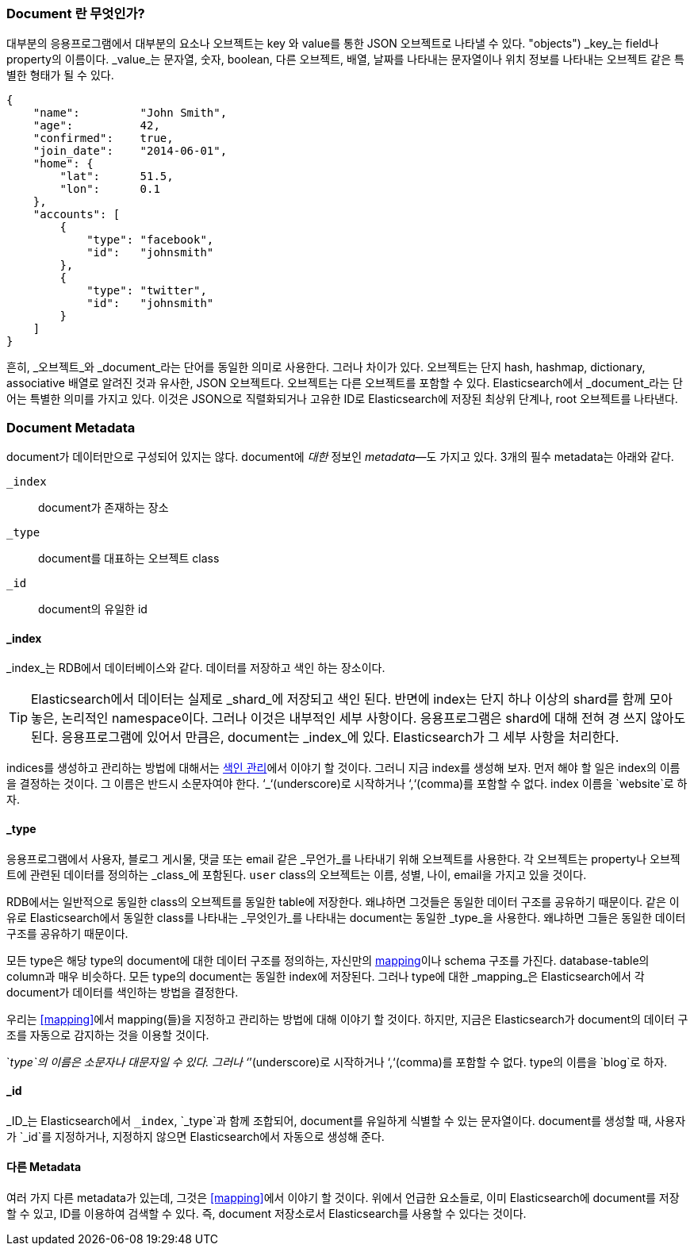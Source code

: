 [[document]]
=== Document 란 무엇인가?

대부분의 응용프로그램에서 대부분의 요소나 오브젝트는 key 와 value를 통한 JSON 오브젝트로 나타낼 수 있다. (("objects")))((("JSON", "objects")))((("keys and values")))
_key_는 field나 property의 이름이다. _value_는((("values"))) 문자열, 숫자, boolean, 다른 오브젝트, 배열, 날짜를 나타내는 문자열이나 
위치 정보를 나타내는 오브젝트 같은 특별한 형태가 될 수 있다.

[source,js]
--------------------------------------------------
{
    "name":         "John Smith",
    "age":          42,
    "confirmed":    true,
    "join_date":    "2014-06-01",
    "home": {
        "lat":      51.5,
        "lon":      0.1
    },
    "accounts": [
        {
            "type": "facebook",
            "id":   "johnsmith"
        },
        {
            "type": "twitter",
            "id":   "johnsmith"
        }
    ]
}
--------------------------------------------------

흔히, _오브젝트_와 _document_라는 단어를 동일한 의미로 사용한다. 그러나 차이가 있다. ((("objects", "documents versus")))((("documents", "objects versus")))  
오브젝트는 단지 hash, hashmap, dictionary, associative 배열로 알려진 것과 유사한, JSON 오브젝트다. 오브젝트는 다른 오브젝트를 포함할 수 있다. 
Elasticsearch에서 _document_라는 단어는 특별한 의미를 가지고 있다. 이것은 JSON으로 직렬화되거나 고유한 ID로 Elasticsearch에 저장된 최상위 단계나, root 오브젝트를((("root object"))) 나타낸다.

=== Document Metadata

document가 데이터만으로 구성되어 있지는 않다.((("documents", "metadata"))) document에 _대한_ 정보인 _metadata_&#x2014;도 가지고 있다.((("metadata, document")))  
3개의 필수 metadata는 아래와 같다.
   
 `_index`::  
   document가 존재하는 장소
   
 `_type`::   
   document를 대표하는 오브젝트 class
   
 `_id`::     
   document의 유일한 id   


==== _index

_index_는 RDB에서 데이터베이스와 같다. 데이터를 저장하고 색인 하는 장소이다.((("indices", "_index, in document metadata")))

[TIP]
====
Elasticsearch에서 데이터는 실제로 _shard_에 저장되고 색인 된다. 반면에 index는 단지 하나 이상의 shard를 함께 모아 놓은, 논리적인 namespace이다.((("shards", "grouped in indices")))
그러나 이것은 내부적인 세부 사항이다. 응용프로그램은 shard에 대해 전혀 경 쓰지 않아도 된다. 응용프로그램에 있어서 만큼은, document는 _index_에 있다. 
Elasticsearch가 그 세부 사항을 처리한다.
====

indices를 생성하고 관리하는 방법에 대해서는 <<index-management, 색인 관리>>에서 이야기 할 것이다. 
그러니 지금 index를 생성해 보자. 먼저 해야 할 일은 index의 이름을 결정하는 것이다. 그 이름은 반드시 소문자여야 한다. 
‘_‘(underscore)로 시작하거나 ‘,‘(comma)를 포함할 수 없다. index 이름을 `website`로 하자.

==== _type

응용프로그램에서 사용자, 블로그 게시물, 댓글 또는 email 같은 _무언가_를 나타내기 위해 오브젝트를 사용한다. 
각 오브젝트는 property나 오브젝트에 관련된 데이터를 정의하는 _class_에 포함된다. `user` class의 오브젝트는 이름, 성별, 나이, email을 가지고 있을 것이다.

RDB에서는 일반적으로 동일한 class의 오브젝트를 동일한 table에 저장한다. 왜냐하면 그것들은 동일한 데이터 구조를 공유하기 때문이다. 
같은 이유로 Elasticsearch에서 동일한 class를 나타내는 _무엇인가_를 나타내는 ((("types", "&#x5f;type, in document metadata)))document는 동일한 
_type_을 사용한다. 왜냐하면 그들은 동일한 데이터 구조를 공유하기 때문이다.

모든 type은 해당 type의 document에 대한 데이터 구조를 정의하는, 자신만의 <<mapping,mapping>>이나 schema ((("mapping (types)")))((("schema definition, types")))구조를 가진다. 
database-table의 column과 매우 비슷하다. 모든 type의 document는 동일한 index에 저장된다. 그러나 type에 대한 _mapping_은 Elasticsearch에서 각 document가 데이터를 색인하는 방법을 결정한다.

우리는 <<mapping>>에서 mapping(들)을 지정하고 관리하는 방법에 대해 이야기 할 것이다. 하지만, 지금은 Elasticsearch가 document의 데이터 구조를 자동으로 감지하는 것을 이용할 것이다.

`_type`의 이름은 소문자나 대문자일 수 있다. 그러나 ‘_’(underscore)로 시작하거나 ‘,‘(comma)를 포함할 수 없다.((("types", "names of"))) type의 이름을 `blog`로 하자.

==== _id

_ID_는 Elasticsearch에서 `_index`, `_type`과 ((("id", "&#x5f;id, in document metadata")))함께 조합되어, document를 유일하게 식별할 수 있는 문자열이다. 
document를 생성할 때, 사용자가 `_id`를 지정하거나, 지정하지 않으면 Elasticsearch에서 자동으로 생성해 준다.

==== 다른 Metadata

여러 가지 다른 metadata가 있는데, 그것은 <<mapping>>에서 이야기 할 것이다. 위에서 언급한 요소들로, 
이미 Elasticsearch에 document를 저장할 수 있고, ID를 이용하여 검색할 수 있다. 즉, document 저장소로서 Elasticsearch를 사용할 수 있다는 것이다.
